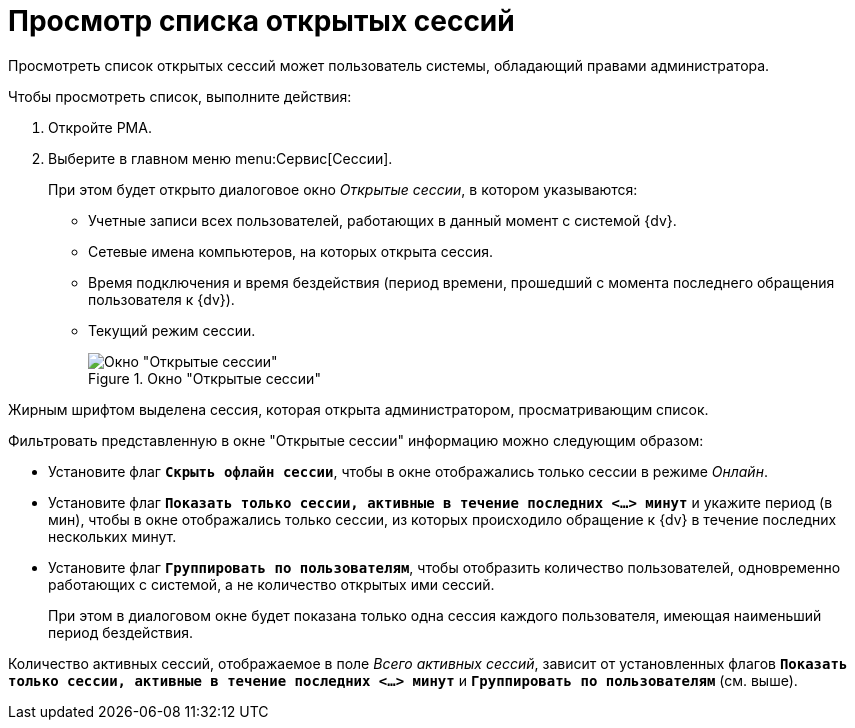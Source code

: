 = Просмотр списка открытых сессий

Просмотреть список открытых сессий может пользователь системы, обладающий правами администратора.

.Чтобы просмотреть список, выполните действия:
. Откройте РМА.
. Выберите в главном меню menu:Сервис[Сессии].
+
При этом будет открыто диалоговое окно _Открытые сессии_, в котором указываются:
+
* Учетные записи всех пользователей, работающих в данный момент с системой {dv}.
* Сетевые имена компьютеров, на которых открыта сессия.
* Время подключения и время бездействия (период времени, прошедший с момента последнего обращения пользователя к {dv}).
* Текущий режим сессии.
+
.Окно "Открытые сессии"
image::open-sessions-window.png[Окно "Открытые сессии"]

Жирным шрифтом выделена сессия, которая открыта администратором, просматривающим список.

.Фильтровать представленную в окне "Открытые сессии" информацию можно следующим образом:
* Установите флаг `*Скрыть офлайн сессии*`, чтобы в окне отображались только сессии в режиме _Онлайн_.
* Установите флаг `*Показать только сессии, активные в течение последних <...> минут*` и укажите период (в мин), чтобы в окне отображались только сессии, из которых происходило обращение к {dv} в течение последних нескольких минут.
* Установите флаг `*Группировать по пользователям*`, чтобы отобразить количество пользователей, одновременно работающих с системой, а не количество открытых ими сессий.
+
При этом в диалоговом окне будет показана только одна сессия каждого пользователя, имеющая наименьший период бездействия.

Количество активных сессий, отображаемое в поле _Всего активных сессий_, зависит от установленных флагов `*Показать только сессии, активные в течение последних <...> минут*` и `*Группировать по пользователям*` (см. выше).
